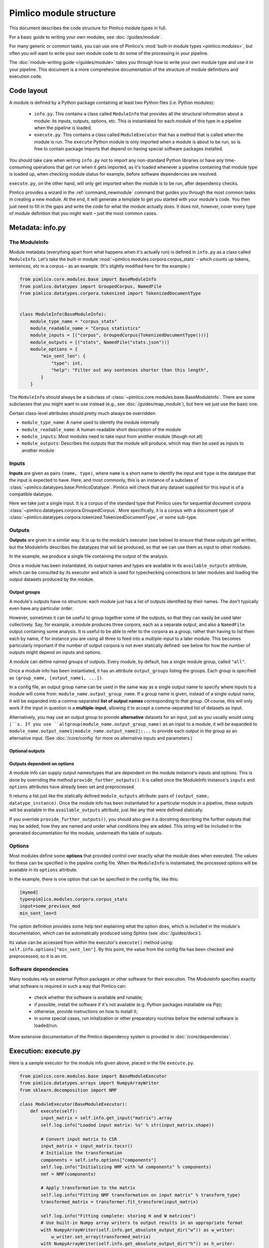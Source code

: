 ========================
Pimlico module structure
========================

This document describes the code structure for Pimlico module types in full.

For a basic guide to writing your own modules, see :doc:`/guides/module`.

.. todo::

   Finish the missing parts of this doc below


For many generic or common tasks, you can use one of Pimlico's
:mod:`built-in module types <pimlico.modules>`, but often you will
want to write your own module code to do some of the processing in
your pipeline.

The :doc:`module-writing guide </guides/module>` takes you through
how to write your own module type and use it in your pipeline. This
document is a more comprehesive documentation of the structure of
module definitions and execution code.

Code layout
===========
A module is defined by a Python package containing at least two Python
files (i.e. Python modules):

 * ``info.py``. This contains a class called ``ModuleInfo`` that provides
   all the structural information about a module: its inputs, outputs,
   options, etc. This is instantiated for each module of this type
   in a pipeline when the pipeline is loaded.
 * ``execute.py``. This contains a class called ``ModuleExecutor`` that
   has a method that is called when the module is run. The ``execute``
   Python module is only imported when a module is about to be run,
   so is free to contain package imports that depend on having special
   software packages installed.

You should take care when writing ``info.py`` not to import any non-standard
Python libraries or have any time-consuming operations
that get run when it gets imported, as it's loaded whenever a pipeline
containing that module type is loaded up, when checking module status for example,
before software dependencies are resolved.

``execute.py``, on the other hand, will only get imported when the module is to be
run, after dependency checks.

Pimlico provides a wizard in the :ref:`command_newmodule` command that
guides you through the most common tasks in creating a new module.
At the end, it will generate a template to get you started with your module's code.
You then just need to fill
in the gaps and write the code for what the module actually does.
It does not, however, cover every type of module definition that you
might want – just the most common cases.

Metadata: info.py
=================
The ModuleInfo
--------------
Module metadata (everything apart from what happens when it's actually run)
is defined in ``info.py`` as a class called ``ModuleInfo``.
Let's take the built-in module :mod:`~pimlico.modules.corpora.corpus_stats` –
which counts up tokens, sentences, etc in a corpus – as an example.
(It's slightly modified here for the example.)

.. code-block:: py

   from pimlico.core.modules.base import BaseModuleInfo
   from pimlico.datatypes import GroupedCorpus, NamedFile
   from pimlico.datatypes.corpora.tokenized import TokenizedDocumentType


   class ModuleInfo(BaseModuleInfo):
       module_type_name = "corpus_stats"
       module_readable_name = "Corpus statistics"
       module_inputs = [("corpus", GroupedCorpus(TokenizedDocumentType()))]
       module_outputs = [("stats", NamedFile("stats.json"))]
       module_options = {
           "min_sent_len": {
               "type": int,
               "help": "Filter out any sentences shorter than this length",
           }
       }


The ``ModuleInfo`` should always be a subclass of
:class:`~pimlico.core.modules.base.BaseModuleInfo`. There are
some subclasses that you might want to use instead
(e.g., see :doc:`/guides/map_module`), but here we just use the basic one.

Certain class-level attributes should pretty much always be overridden:

- ``module_type_name``: A name used to identify the module internally
- ``module_readable_name``: A human-readable short description of the module
- ``module_inputs``: Most modules need to take input from another module (though not all)
- ``module_outputs``: Describes the outputs that the module will produce, which may then be used as inputs to another module

Inputs
------
**Inputs** are given as pairs ``(name, type)``, where ``name`` is a short name to
identify the input and ``type`` is the datatype
that the input is expected to have. Here, and most commonly, this is an instance of a subclass of
:class:`~pimlico.datatypes.base.PimlicoDatatype`. Pimlico will check that any
dataset supplied for this input is of a compatible datatype.

Here we take just a single input. It is a corpus of the standard type that Pimlico
uses for sequential document corpora :class:`~pimlico.datatypes.corpora.GroupedCorpus`.
More specifically, it is a corpus with a document type of
:class:`~pimlico.datatypes.corpora.tokenized.TokenizedDocumentType`, or some sub-type.

Outputs
-------
**Outputs** are given in a similar way. It is up to the module's executor
(see below) to ensure that these outputs
get written, but the ModuleInfo describes the datatypes that will be produced,
so that we can use them as input to other modules.

In the example, we produce a single file containing the output of the analysis.

Once a module has been instantiated, its output names and types are available
in its ``available_outputs`` attribute, which can be consulted by its executor and which
is used for typechecking connections to later modules and loading the output
datasets produced by the module.

Output groups
~~~~~~~~~~~~~

A module's outputs have no structure: each module just has a list of outputs
identified by their names. The don't typically even have any particular order.

However, sometimes it can be useful to group together some of the outputs,
so that they can easily be used later collectively. Say, for example, a
module produces three corpora, each as a separate output, and also a
``NamedFile`` output containing some analysis. It is useful to be able to
refer to the corpora as a group, rather than having to list them each by
name, if for instance you are using all three to feed into a multiple-input
to a later module. This becomes particularly important if the number of
output corpora is not even statically defined: see below for how the
number of outputs might depend on inputs and options.

A module can define named groups of outputs. Every module, by default, has a
single module group, called ``"all"``.

Once a module info has been instantiated, it has an attribute ``output_groups``
listing the groups. Each group is specified as ``(group_name, [output_name1, ...])``.

In a config file, an output group name can be used in the same way as a
single output name to specify where inputs to a module will come from:
``module_name.output_group_name``. If a group name is given, instead
of a single output name, it will be expanded into a comma-separated
**list of output names** corresponding to that group. Of course, this
will only work if the input in question is a **multiple-input**, allowing
it to accept a comma-separated list of datasets as input.

Alternatively, you may use an output group to provide **alternative**
datasets for an input, just as you usually would using ``|``s. If
you use ``altgroup(module_name.output_group_name)`` as an input to a module,
it will be expanded to ``module_name.output_name1|module_name.output_name2|:...``
to provide each output in the group as an alternative input.
(See :doc:`/core/config` for more on alternative inputs and parameters.)

Optional outputs
~~~~~~~~~~~~~~~~

.. todo::

   Document optional outputs.

   Should include choose_optional_outputs_from_options(options, inputs) for deciding what
   optional outputs to include.

Outputs dependent on options
~~~~~~~~~~~~~~~~~~~~~~~~~~~~

A module info can supply output names/types that are dependent on the module instance's
inputs and options. This is done by overriding the method ``provide_further_outputs()``.
It is called once the ModuleInfo instance's ``inputs`` and ``options`` attributes
have already been set and preprocessed.

It returns a list just like the statically defined ``module_outputs`` attribute:
pairs of ``(output_name, datatype_instance)``. Once the module info has been
instantiated for a particular module in a pipeline, these outputs will be available
in the ``available_outputs`` attribute, just like any that were defined statically.

If you override ``provide_further_outputs()``, you should also give it a docstring
describing the further outputs that may be added, how they are named and under what
conditions they are added. This string will be included in the generated documentation
for the module, underneath the table of outputs.

Options
-------
Most modules define some **options** that provided control over exactly
what the module does when executed. The values for these can be specified
in the pipeline config file. When the
``ModuleInfo`` is instantiated, the processed options will be available
in its ``options`` attribute.

In the example, there is one option that can be specified in the config file,
like this:

.. code:: ini

   [mymod]
   type=pimlico.modules.corpora.corpus_stats
   input=some_previous_mod
   min_sent_len=5

The option definition provides some help text explaining what the option does,
which is included in the module's documentation, which can be automatically
produced using Sphinx (see :doc:`/guides/docs`).

Its value can be accessed from within the executor's ``execute()`` method using:
``self.info.options["min_sent_len"]``. By this point, the value from the config
file has been checked and preprocessed, so it is an int.

.. todo::

   Fully document module options, including: required, type checking/processing
   and other fancy features.

Software dependencies
---------------------
Many modules rely on external Python packages or other software for their execution.
The ModuleInfo specifies exactly what software is required in such a way that
Pimlico can:

 - check whether the software is available and runable;
 - if possible, install the software if it's not available (e.g. Python packages
   installable via Pip);
 - otherwise, provide instructions on how to install it;
 - in some special cases, run initalization or other preparatory routines
   before the external software is loaded/run.

.. todo::

   Further document specification of software dependencies

More extensive documentation of the Pimlico dependency system is provided
in :doc:`/core/dependencies`.

Execution: execute.py
=====================

.. todo::

   This section is copied from :doc:`/core/module_structure`.
   It needs to be re-written to provide more technical and comprehensive documentation
   of module execution.

Here is a sample executor for the module info given above, placed in the file ``execute.py``.

.. code-block:: py

    from pimlico.core.modules.base import BaseModuleExecutor
    from pimlico.datatypes.arrays import NumpyArrayWriter
    from sklearn.decomposition import NMF

    class ModuleExecutor(BaseModuleExecutor):
        def execute(self):
            input_matrix = self.info.get_input("matrix").array
            self.log.info("Loaded input matrix: %s" % str(input_matrix.shape))

            # Convert input matrix to CSR
            input_matrix = input_matrix.tocsr()
            # Initialize the transformation
            components = self.info.options["components"]
            self.log.info("Initializing NMF with %d components" % components)
            nmf = NMF(components)

            # Apply transformation to the matrix
            self.log.info("Fitting NMF transformation on input matrix" % transform_type)
            transformed_matrix = transformer.fit_transform(input_matrix)

            self.log.info("Fitting complete: storing H and W matrices")
            # Use built-in Numpy array writers to output results in an appropriate format
            with NumpyArrayWriter(self.info.get_absolute_output_dir("w")) as w_writer:
                w_writer.set_array(transformed_matrix)
            with NumpyArrayWriter(self.info.get_absolute_output_dir("h")) as h_writer:
                h_writer.set_array(transformer.components_)

The executor is always defined as a class in ``execute.py`` called ``ModuleExecutor``. It should always be a subclass
of ``BaseModuleExecutor`` (though, again, note that there are more specific subclasses and class factories that we
might want to use in other circumstances).

The ``execute()`` method defines what happens when the module is executed.

The instance of the module's ``ModuleInfo``, complete with **options** from the pipeline config, is available as
``self.info``. A standard Python **logger** is also available, as ``self.log``, and should be used to keep the user updated
on what's going on.

Getting hold of the **input data** is done through the module info's ``get_input()`` method. In the case of a Scipy matrix,
here, it just provides us with the matrix as an attribute.

Then we do whatever our module is designed to do. At the end, we write the output data to the appropriate output
directory. This should always be obtained using the ``get_absolute_output_dir()`` method of the module info, since
Pimlico takes care of the exact location for you.

Most Pimlico datatypes provide a corresponding **writer**, ensuring that the output is written in the correct format
for it to be read by the datatype's reader. When we leave the ``with`` block, in which we give the writer the
data it needs, this output is written to disk.

Pipeline config
===============

Pipeline config files are fully documented in :doc:`/core/config`. Refer to that
for all the details of how modules can be used in pipelines.

.. todo::

   This section is copied from :doc:`/core/module_structure`.
   It needs to be re-written to provide more technical and comprehensive documentation
   of pipeline config.
   NB: config files are fully documented in :doc:`/core/config`, so this just covers how
   ModuleInfo relates to the config.

Our module is now ready to use and we can refer to it in a pipeline config file. We'll assume we've prepared a suitable
Scipy sparse matrix earlier in the pipeline, available as the default output of a module called ``matrix``. Then we
can add section like this to use our new module:

.. code-block:: ini

    [matrix]
    ...(Produces sparse matrix output)...

    [factorize]
    type=myproject.modules.nmf
    components=300
    input=matrix

Note that, since there's only one input, we don't need to give its name. If we had defined multiple inputs, we'd
need to specify this one as ``input_matrix=matrix``.

You can now run the module as part of your pipeline in the usual ways.
